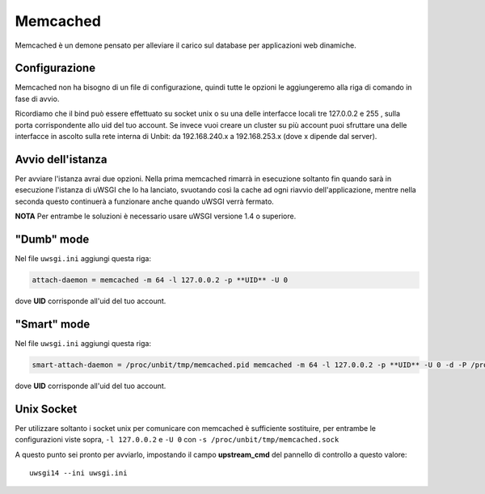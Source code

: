 ---------
Memcached
---------

Memcached è un demone pensato per alleviare il carico sul database per applicazioni web dinamiche.

Configurazione
--------------

Memcached non ha bisogno di un file di configurazione, quindi tutte le opzioni le aggiungeremo alla riga di comando in fase di avvio.

Ricordiamo che il bind può essere effettuato su socket unix o su una delle interfacce locali tre 127.0.0.2 e 255 , sulla porta corrispondente allo uid del tuo account. Se invece vuoi creare un cluster su più account puoi sfruttare una delle interfacce in ascolto sulla rete interna di Unbit: da 192.168.240.x a 192.168.253.x (dove x dipende dal server).

Avvio dell'istanza
-----------------

Per avviare l'istanza avrai due opzioni. Nella prima memcached rimarrà in esecuzione soltanto fin quando sarà in esecuzione l'istanza di uWSGI che lo ha lanciato, svuotando così la cache ad ogni riavvio dell'applicazione, mentre nella seconda questo continuerà a funzionare anche quando uWSGI verrà fermato.

**NOTA** Per entrambe le soluzioni è necessario usare uWSGI versione 1.4 o superiore.

"Dumb" mode
-----------

Nel file ``uwsgi.ini`` aggiungi questa riga:

.. code-block:: ini

    attach-daemon = memcached -m 64 -l 127.0.0.2 -p **UID** -U 0

dove **UID** corrisponde all'uid del tuo account.

"Smart" mode
------------

Nel file ``uwsgi.ini`` aggiungi questa riga:

.. code-block:: ini

    smart-attach-daemon = /proc/unbit/tmp/memcached.pid memcached -m 64 -l 127.0.0.2 -p **UID** -U 0 -d -P /proc/unbit/tmp/memcached.pid

dove **UID** corrisponde all'uid del tuo account.

Unix Socket
-----------
Per utilizzare soltanto i socket unix per comunicare con memcached è sufficiente sostituire, per entrambe le configurazioni viste sopra, ``-l 127.0.0.2`` e ``-U 0`` con ``-s /proc/unbit/tmp/memcached.sock``

A questo punto sei pronto per avviarlo, impostando il campo **upstream_cmd** del pannello di controllo a questo valore:

.. parsed-literal::
    uwsgi14 --ini uwsgi.ini


